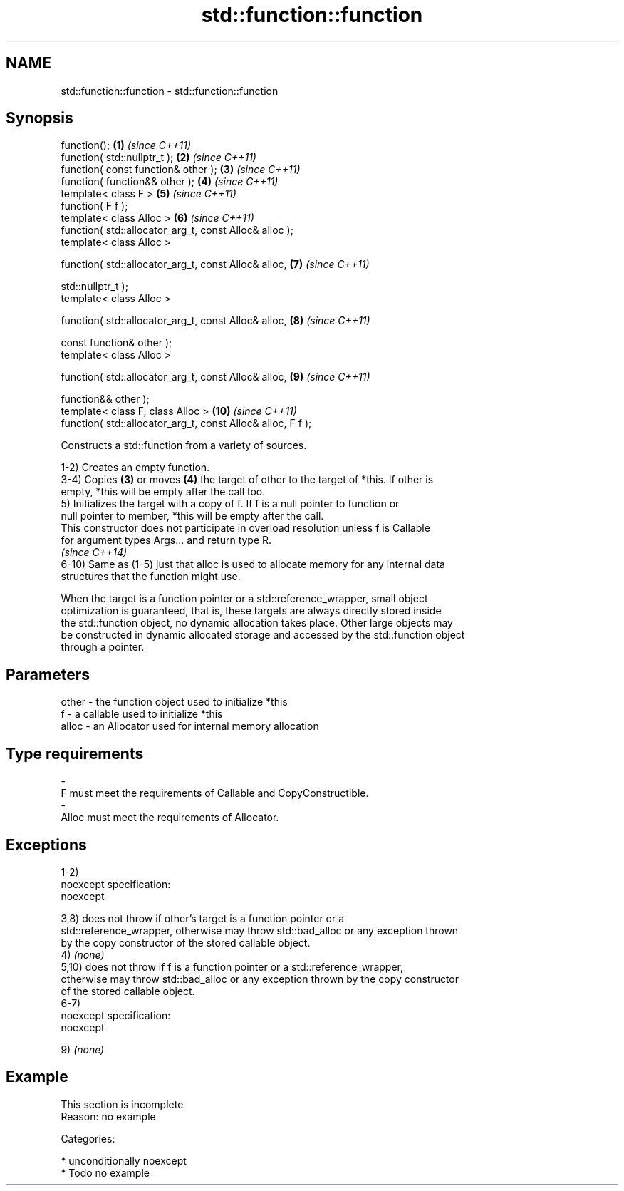 .TH std::function::function 3 "Nov 25 2015" "2.1 | http://cppreference.com" "C++ Standard Libary"
.SH NAME
std::function::function \- std::function::function

.SH Synopsis
   function();                                                \fB(1)\fP  \fI(since C++11)\fP
   function( std::nullptr_t );                                \fB(2)\fP  \fI(since C++11)\fP
   function( const function& other );                         \fB(3)\fP  \fI(since C++11)\fP
   function( function&& other );                              \fB(4)\fP  \fI(since C++11)\fP
   template< class F >                                        \fB(5)\fP  \fI(since C++11)\fP
   function( F f );
   template< class Alloc >                                    \fB(6)\fP  \fI(since C++11)\fP
   function( std::allocator_arg_t, const Alloc& alloc );
   template< class Alloc >

   function( std::allocator_arg_t, const Alloc& alloc,        \fB(7)\fP  \fI(since C++11)\fP

             std::nullptr_t );
   template< class Alloc >

   function( std::allocator_arg_t, const Alloc& alloc,        \fB(8)\fP  \fI(since C++11)\fP

             const function& other );
   template< class Alloc >

   function( std::allocator_arg_t, const Alloc& alloc,        \fB(9)\fP  \fI(since C++11)\fP

             function&& other );
   template< class F, class Alloc >                           \fB(10)\fP \fI(since C++11)\fP
   function( std::allocator_arg_t, const Alloc& alloc, F f );

   Constructs a std::function from a variety of sources.

   1-2) Creates an empty function.
   3-4) Copies \fB(3)\fP or moves \fB(4)\fP the target of other to the target of *this. If other is
   empty, *this will be empty after the call too.
   5) Initializes the target with a copy of f. If f is a null pointer to function or
   null pointer to member, *this will be empty after the call.
   This constructor does not participate in overload resolution unless f is Callable
   for argument types Args... and return type R.
   \fI(since C++14)\fP
   6-10) Same as (1-5) just that alloc is used to allocate memory for any internal data
   structures that the function might use.

   When the target is a function pointer or a std::reference_wrapper, small object
   optimization is guaranteed, that is, these targets are always directly stored inside
   the std::function object, no dynamic allocation takes place. Other large objects may
   be constructed in dynamic allocated storage and accessed by the std::function object
   through a pointer.

.SH Parameters

   other    -   the function object used to initialize *this
   f        -   a callable used to initialize *this
   alloc    -   an Allocator used for internal memory allocation
.SH Type requirements
   -
   F must meet the requirements of Callable and CopyConstructible.
   -
   Alloc must meet the requirements of Allocator.

.SH Exceptions

   1-2)
   noexcept specification:  
   noexcept
     
   3,8) does not throw if other's target is a function pointer or a
   std::reference_wrapper, otherwise may throw std::bad_alloc or any exception thrown
   by the copy constructor of the stored callable object.
   4) \fI(none)\fP
   5,10) does not throw if f is a function pointer or a std::reference_wrapper,
   otherwise may throw std::bad_alloc or any exception thrown by the copy constructor
   of the stored callable object.
   6-7)
   noexcept specification:  
   noexcept
     
   9) \fI(none)\fP

.SH Example

    This section is incomplete
    Reason: no example

   Categories:

     * unconditionally noexcept
     * Todo no example
